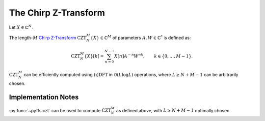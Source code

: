 .. ############################################################################
.. CZT.rst
.. =======
.. Author : Sepand KASHANI [kashani.sepand@gmail.com]
.. ############################################################################


.. _CZT_def:

The Chirp Z-Transform
=====================

Let :math:`X \in \mathbb{C}^{N}`.

The length-:math:`M` `Chirp Z-Transform <https://ieeexplore.ieee.org/document/1162034/>`_
:math:`\text{CZT}_{N}^{M}\{X\} \in \mathbb{C}^{M}` of parameters :math:`A, W \in \mathbb{C}^{*}` is
defined as:

.. math::

   \text{CZT}_{N}^{M}\{ X \}[k] = \sum_{n = 0}^{N - 1} X[n] A^{-n} W^{n k}, \qquad k \in \{ 0, \ldots, M - 1 \}.


:math:`\text{CZT}_{N}^{M}` can be efficiently computed using :math:`\text{(i)DFT}` in
:math:`\mathcal{O}(L \log L)` operations, where :math:`L \ge N + M - 1` can be arbitrarily chosen.


Implementation Notes
********************

:py:func:`~pyffs.czt` can be used to compute :math:`\text{CZT}_{N}^{M}` as
defined above, with :math:`L \ge N + M - 1` optimally chosen.
